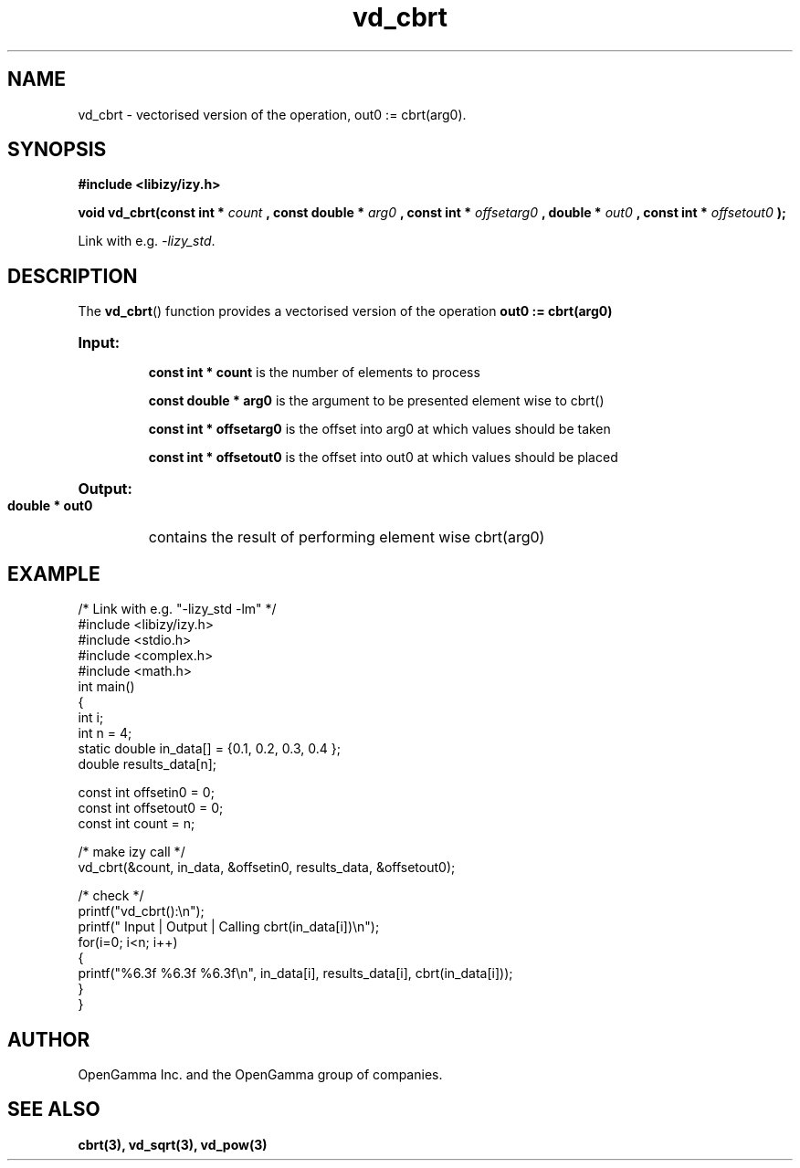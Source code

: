 .\" %%%LICENSE_START(APACHE_V2)
.\"
.\" Copyright (C) 2013 - present by OpenGamma Inc. and the OpenGamma group of companies
.\"
.\" Please see distribution for license.
.\"
.\" %%%LICENSE_END

.TH vd_cbrt 3  "15 Jul 2014" "version 0.1"
.SH NAME
vd_cbrt - vectorised version of the operation, out0 := cbrt(arg0).
.SH SYNOPSIS
.B #include <libizy/izy.h>
.sp
.BI "void vd_cbrt(const int * "count
.BI ", const double * "arg0
.BI ", const int * "offsetarg0
.BI ", double * "out0
.BI ", const int * "offsetout0
.B ");"


Link with e.g. \fI\-lizy_std\fP.
.SH DESCRIPTION
The 
.BR vd_cbrt ()
function provides a vectorised version of the operation 
.B out0 := cbrt(arg0)

.HP
.B Input:

.B "const int * count"
is the number of elements to process

.B "const double * arg0"
is the argument to be presented element wise to cbrt()

.B "const int * offsetarg0"
is the offset into arg0 at which values should be taken

.B "const int * offsetout0"
is the offset into out0 at which values should be placed

.HP
.BR Output:

.B "double * out0"
contains the result of performing element wise cbrt(arg0)

.PP
.SH EXAMPLE
.nf
/* Link with e.g. "\-lizy_std \-lm" */
#include <libizy/izy.h>
#include <stdio.h>
#include <complex.h>
#include <math.h>
int main()
{
  int i;
  int n = 4;
  static double in_data[] = {0.1, 0.2, 0.3, 0.4 };
  double results_data[n];

  const int offsetin0 = 0;
  const int offsetout0 = 0;
  const int count = n;

  /* make izy call */
  vd_cbrt(&count, in_data, &offsetin0, results_data, &offsetout0);

  /* check */
  printf("vd_cbrt():\\n");
  printf(" Input  | Output | Calling cbrt(in_data[i])\\n");
  for(i=0; i<n; i++)
    {
      printf("%6.3f   %6.3f   %6.3f\\n", in_data[i], results_data[i], cbrt(in_data[i]));
    }
}
.fi
.SH AUTHOR
OpenGamma Inc. and the OpenGamma group of companies.
.SH "SEE ALSO"
.B cbrt(3), vd_sqrt(3), vd_pow(3)
